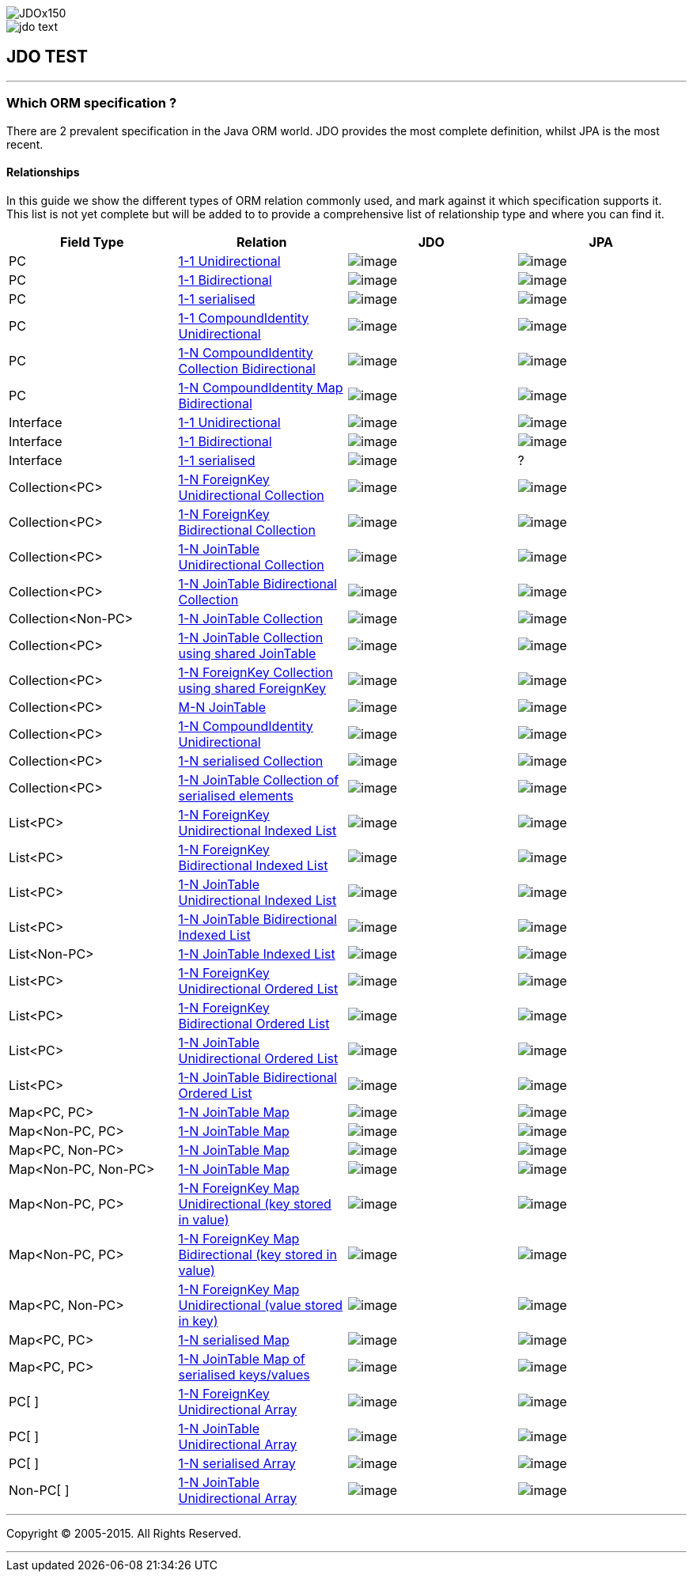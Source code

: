 [[index]]
image::images/JDOx150.png[align="center"]
image::images/jdo_text.png[align="center"]
== JDO TEST

'''''

:_basedir: 
:_imagesdir: images/
:notoc:
:titlepage:
:grid: cols

=== Which ORM specification ?anchor:Which_ORM_specification_[]

There are 2 prevalent specification in the Java ORM world. JDO provides
the most complete definition, whilst JPA is the most recent.

==== Relationshipsanchor:Relationships[]

In this guide we show the different types of ORM relation commonly used,
and mark against it which specification supports it. This list is not
yet complete but will be added to to provide a comprehensive list of
relationship type and where you can find it.

[cols=",,,",options="header",]
|===
|Field Type |Relation |JDO |JPA
|PC
|http://www.datanucleus.org/products/accessplatform/jdo/orm/one_to_one.adoc#uni[1-1
Unidirectional] |image:images/icon_success_sml.png[image]
|image:images/icon_success_sml.png[image]

|PC
|http://www.datanucleus.org/products/accessplatform/jdo/orm/one_to_one.adoc#bi[1-1
Bidirectional] |image:images/icon_success_sml.png[image]
|image:images/icon_success_sml.png[image]

|PC
|http://www.datanucleus.org/products/accessplatform/jdo/orm/serialised.adoc#PC[1-1
serialised] |image:images/icon_success_sml.png[image]
|image:images/icon_success_sml.png[image]

|PC
|http://www.datanucleus.org/products/accessplatform/jdo/orm/compound_identity.adoc#1_1_uni[1-1
CompoundIdentity Unidirectional]
|image:images/icon_success_sml.png[image]
|image:images/icon_success_sml.png[image]

|PC
|http://www.datanucleus.org/products/accessplatform/jdo/orm/compound_identity.adoc#1_N_coll_bi[1-N
CompoundIdentity Collection Bidirectional]
|image:images/icon_success_sml.png[image]
|image:images/icon_success_sml.png[image]

|PC
|http://www.datanucleus.org/products/accessplatform/jdo/orm/compound_identity.adoc#1_N_map_bi[1-N
CompoundIdentity Map Bidirectional]
|image:images/icon_success_sml.png[image]
|image:images/icon_error_sml.png[image]

|Interface
|http://www.datanucleus.org/products/accessplatform/jdo/orm/interfaces.adoc[1-1
Unidirectional] |image:images/icon_success_sml.png[image]
|image:images/icon_error_sml.png[image]

|Interface
|http://www.datanucleus.org/products/accessplatform/jdo/orm/interfaces.adoc[1-1
Bidirectional] |image:images/icon_success_sml.png[image]
|image:images/icon_error_sml.png[image]

|Interface
|http://www.datanucleus.org/products/accessplatform/jdo/orm/serialised.adoc#Reference[1-1
serialised] |image:images/icon_success_sml.png[image] |?

|Collection<PC>
|http://www.datanucleus.org/products/accessplatform/jdo/orm/one_to_many_collection.adoc#fk_uni[1-N
ForeignKey Unidirectional Collection]
|image:images/icon_success_sml.png[image]
|image:images/icon_success_sml.png[image]

|Collection<PC>
|http://www.datanucleus.org/products/accessplatform/jdo/orm/one_to_many_collection.adoc#fk_bi[1-N
ForeignKey Bidirectional Collection]
|image:images/icon_success_sml.png[image]
|image:images/icon_success_sml.png[image]

|Collection<PC>
|http://www.datanucleus.org/products/accessplatform/jdo/orm/one_to_many_collection.adoc#join_uni[1-N
JoinTable Unidirectional Collection]
|image:images/icon_success_sml.png[image]
|image:images/icon_success_sml.png[image]

|Collection<PC>
|http://www.datanucleus.org/products/accessplatform/jdo/orm/one_to_many_collection.adoc#join_bi[1-N
JoinTable Bidirectional Collection]
|image:images/icon_success_sml.png[image]
|image:images/icon_success_sml.png[image]

|Collection<Non-PC>
|http://www.datanucleus.org/products/accessplatform/jdo/orm/one_to_many_collection.adoc#join_nonpc[1-N
JoinTable Collection] |image:images/icon_success_sml.png[image]
|image:images/icon_success_sml.png[image]

|Collection<PC>
|http://www.datanucleus.org/products/accessplatform/jdo/orm/one_to_many_collection.adoc#shared_join[1-N
JoinTable Collection using shared JoinTable]
|image:images/icon_error_sml.png[image]
|image:images/icon_error_sml.png[image]

|Collection<PC>
|http://www.datanucleus.org/products/accessplatform/jdo/orm/one_to_many_collection.adoc#shared_fk[1-N
ForeignKey Collection using shared ForeignKey]
|image:images/icon_error_sml.png[image]
|image:images/icon_error_sml.png[image]

|Collection<PC>
|http://www.datanucleus.org/products/accessplatform/jdo/orm/many_to_many.adoc[M-N
JoinTable] |image:images/icon_success_sml.png[image]
|image:images/icon_success_sml.png[image]

|Collection<PC>
|http://www.datanucleus.org/products/accessplatform/jdo/orm/compound_identity.adoc#1_N_uni[1-N
CompoundIdentity Unidirectional]
|image:images/icon_success_sml.png[image]
|image:images/icon_success_sml.png[image]

|Collection<PC>
|http://www.datanucleus.org/products/accessplatform/jdo/orm/serialised.adoc#Collection[1-N
serialised Collection] |image:images/icon_success_sml.png[image]
|image:images/icon_success_sml.png[image]

|Collection<PC>
|http://www.datanucleus.org/products/accessplatform/jdo/orm/serialised.adoc#CollectionElements[1-N
JoinTable Collection of serialised elements]
|image:images/icon_success_sml.png[image]
|image:images/icon_error_sml.png[image]

|List<PC>
|http://www.datanucleus.org/products/accessplatform/jdo/orm/one_to_many_list.adoc#fk_uni[1-N
ForeignKey Unidirectional Indexed List]
|image:images/icon_success_sml.png[image]
|image:images/icon_success_sml.png[image]

|List<PC>
|http://www.datanucleus.org/products/accessplatform/jdo/orm/one_to_many_list.adoc#fk_bi[1-N
ForeignKey Bidirectional Indexed List]
|image:images/icon_success_sml.png[image]
|image:images/icon_success_sml.png[image]

|List<PC>
|http://www.datanucleus.org/products/accessplatform/jdo/orm/one_to_many_list.adoc#join_uni[1-N
JoinTable Unidirectional Indexed List]
|image:images/icon_success_sml.png[image]
|image:images/icon_success_sml.png[image]

|List<PC>
|http://www.datanucleus.org/products/accessplatform/jdo/orm/one_to_many_list.adoc#join_bi[1-N
JoinTable Bidirectional Indexed List]
|image:images/icon_success_sml.png[image]
|image:images/icon_success_sml.png[image]

|List<Non-PC>
|http://www.datanucleus.org/products/accessplatform/jdo/orm/one_to_many_list.adoc#join_nonpc[1-N
JoinTable Indexed List] |image:images/icon_success_sml.png[image]
|image:images/icon_success_sml.png[image]

|List<PC>
|http://www.datanucleus.org/products/accessplatform/jpa/orm/one_to_many_list.adoc#fk_uni[1-N
ForeignKey Unidirectional Ordered List]
|image:images/icon_error_sml.png[image]
|image:images/icon_success_sml.png[image]

|List<PC>
|http://www.datanucleus.org/products/accessplatform/jpa/orm/one_to_many_list.adoc#fk_bi[1-N
ForeignKey Bidirectional Ordered List]
|image:images/icon_error_sml.png[image]
|image:images/icon_success_sml.png[image]

|List<PC>
|http://www.datanucleus.org/products/accessplatform/jpa/orm/one_to_many_list.adoc#join_uni[1-N
JoinTable Unidirectional Ordered List]
|image:images/icon_error_sml.png[image]
|image:images/icon_success_sml.png[image]

|List<PC>
|http://www.datanucleus.org/products/accessplatform/jpa/orm/one_to_many_list.adoc#join_bi[1-N
JoinTable Bidirectional Ordered List]
|image:images/icon_error_sml.png[image]
|image:images/icon_success_sml.png[image]

|Map<PC, PC>
|http://www.datanucleus.org/products/accessplatform/jdo/orm/one_to_many_map.adoc#join_pc_pc[1-N
JoinTable Map] |image:images/icon_success_sml.png[image]
|image:images/icon_error_sml.png[image]

|Map<Non-PC, PC>
|http://www.datanucleus.org/products/accessplatform/jdo/orm/one_to_many_map.adoc#join_simple_pc[1-N
JoinTable Map] |image:images/icon_success_sml.png[image]
|image:images/icon_error_sml.png[image]

|Map<PC, Non-PC>
|http://www.datanucleus.org/products/accessplatform/jdo/orm/one_to_many_map.adoc#join_pc_simple[1-N
JoinTable Map] |image:images/icon_success_sml.png[image]
|image:images/icon_error_sml.png[image]

|Map<Non-PC, Non-PC>
|http://www.datanucleus.org/products/accessplatform/jdo/orm/one_to_many_map.adoc#join_simple_simple[1-N
JoinTable Map] |image:images/icon_success_sml.png[image]
|image:images/icon_error_sml.png[image]

|Map<Non-PC, PC>
|http://www.datanucleus.org/products/accessplatform/jdo/orm/one_to_many_map.adoc#fk_uni_key[1-N
ForeignKey Map Unidirectional (key stored in value)]
|image:images/icon_success_sml.png[image]
|image:images/icon_success_sml.png[image]

|Map<Non-PC, PC>
|http://www.datanucleus.org/products/accessplatform/jdo/orm/one_to_many_map.adoc#fk_bi_key[1-N
ForeignKey Map Bidirectional (key stored in value)]
|image:images/icon_success_sml.png[image]
|image:images/icon_success_sml.png[image]

|Map<PC, Non-PC>
|http://www.datanucleus.org/products/accessplatform/jdo/orm/one_to_many_map.adoc#fk_uni_value[1-N
ForeignKey Map Unidirectional (value stored in key)]
|image:images/icon_success_sml.png[image]
|image:images/icon_error_sml.png[image]

|Map<PC, PC>
|http://www.datanucleus.org/products/accessplatform/jdo/orm/serialised.adoc#Map[1-N
serialised Map] |image:images/icon_success_sml.png[image]
|image:images/icon_success_sml.png[image]

|Map<PC, PC>
|http://www.datanucleus.org/products/accessplatform/jdo/orm/serialised.adoc#MapKeysValues[1-N
JoinTable Map of serialised keys/values]
|image:images/icon_success_sml.png[image]
|image:images/icon_error_sml.png[image]

|PC[ ]
|http://www.datanucleus.org/products/accessplatform/jdo/orm/arrays.adoc#fk[1-N
ForeignKey Unidirectional Array]
|image:images/icon_success_sml.png[image]
|image:images/icon_error_sml.png[image]

|PC[ ]
|http://www.datanucleus.org/products/accessplatform/jdo/orm/arrays.adoc#join[1-N
JoinTable Unidirectional Array]
|image:images/icon_success_sml.png[image]
|image:images/icon_error_sml.png[image]

|PC[ ]
|http://www.datanucleus.org/products/accessplatform/jdo/orm/serialised.adoc#Array[1-N
serialised Array] |image:images/icon_success_sml.png[image]
|image:images/icon_success_sml.png[image]

|Non-PC[ ]
|http://www.datanucleus.org/products/accessplatform/jdo/orm/arrays.adoc#join[1-N
JoinTable Unidirectional Array]
|image:images/icon_success_sml.png[image]
|image:images/icon_error_sml.png[image]
|===

'''''

[[footer]]
Copyright © 2005-2015. All Rights Reserved.

'''''

